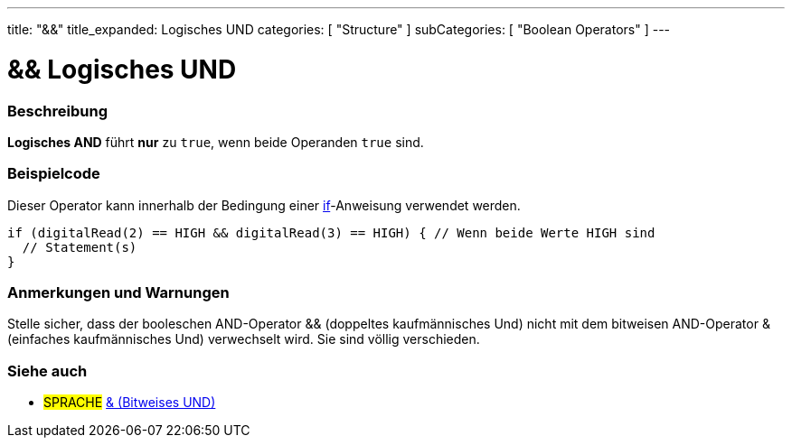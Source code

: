 ---
title: "&&"
title_expanded: Logisches UND
categories: [ "Structure" ]
subCategories: [ "Boolean Operators" ]
---





= && Logisches UND


// ÜBERSICHTSABSCHNITT STARTET
[#overview]
--

[float]
=== Beschreibung
*Logisches AND* führt *nur* zu `true`, wenn beide Operanden `true` sind.
[%hardbreaks]

--
// ÜBERSICHTSABSCHNITT ENDET



// HOW-TO-USE-ABSCHNITT STARTET
[#howtouse]
--

[float]
=== Beispielcode
Dieser Operator kann innerhalb der Bedingung einer link:../../control-structure/if[if]-Anweisung verwendet werden.

[source,arduino]
----
if (digitalRead(2) == HIGH && digitalRead(3) == HIGH) { // Wenn beide Werte HIGH sind
  // Statement(s)
}
----
[%hardbreaks]

[float]
=== Anmerkungen und Warnungen
Stelle sicher, dass der booleschen AND-Operator && (doppeltes kaufmännisches Und) nicht mit dem bitweisen AND-Operator & (einfaches kaufmännisches Und) verwechselt wird. Sie sind völlig verschieden.

--
// HOW-TO-USE-ABSCHNITT ENDET


// SIEHE-AUCH-ABSCHNITT SECTION
[#see_also]
--

[float]
=== Siehe auch

[role="language"]
* #SPRACHE# link:../../bitwise-operators/bitwiseand[& (Bitweises UND)]

--
// SIEHE-AUCH-ABSCHNITT SECTION ENDET
